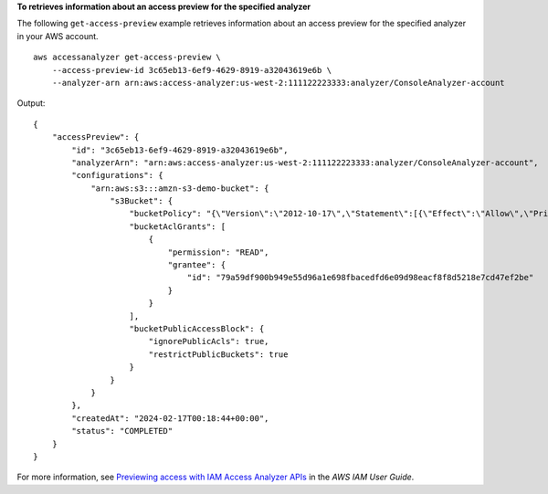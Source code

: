 **To retrieves information about an access preview for the specified analyzer**

The following ``get-access-preview`` example retrieves information about an access preview for the specified analyzer in your AWS account. ::

    aws accessanalyzer get-access-preview \
        --access-preview-id 3c65eb13-6ef9-4629-8919-a32043619e6b \
        --analyzer-arn arn:aws:access-analyzer:us-west-2:111122223333:analyzer/ConsoleAnalyzer-account

Output::

    {
        "accessPreview": {
            "id": "3c65eb13-6ef9-4629-8919-a32043619e6b",
            "analyzerArn": "arn:aws:access-analyzer:us-west-2:111122223333:analyzer/ConsoleAnalyzer-account",
            "configurations": {
                "arn:aws:s3:::amzn-s3-demo-bucket": {
                    "s3Bucket": {
                        "bucketPolicy": "{\"Version\":\"2012-10-17\",\"Statement\":[{\"Effect\":\"Allow\",\"Principal\":{\"AWS\":[\"arn:aws:iam::111122223333:root\"]},\"Action\":[\"s3:PutObject\",\"s3:PutObjectAcl\"],\"Resource\":\"arn:aws:s3:::amzn-s3-demo-bucket/*\"}]}",
                        "bucketAclGrants": [
                            {
                                "permission": "READ",
                                "grantee": {
                                    "id": "79a59df900b949e55d96a1e698fbacedfd6e09d98eacf8f8d5218e7cd47ef2be"
                                }
                            }
                        ],
                        "bucketPublicAccessBlock": {
                            "ignorePublicAcls": true,
                            "restrictPublicBuckets": true
                        }
                    }
                }
            },
            "createdAt": "2024-02-17T00:18:44+00:00",
            "status": "COMPLETED"
        }
    }

For more information, see `Previewing access with IAM Access Analyzer APIs <https://docs.aws.amazon.com/IAM/latest/UserGuide/access-analyzer-preview-access-apis.html>`__ in the *AWS IAM User Guide*.
